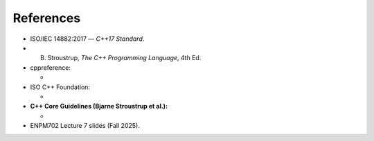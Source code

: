References
==========

- ISO/IEC 14882:2017 — *C++17 Standard*.
- B. Stroustrup, *The C++ Programming Language*, 4th Ed.

- cppreference:

  - .. raw:: html

       <a href="https://en.cppreference.com/" target="_blank">cppreference (main site)</a><br>
       <a href="https://en.cppreference.com/w/cpp/language/move_constructor" target="_blank">Move semantics</a><br>
       <a href="https://en.cppreference.com/w/cpp/memory" target="_blank">Smart pointers</a>

- ISO C++ Foundation:

  - .. raw:: html

       <a href="https://isocpp.org/" target="_blank">ISO C++ Foundation (main site)</a><br>
       <a href="https://isocpp.org/wiki/faq/move-semantics" target="_blank">Move semantics overview</a><br>
       <a href="https://isocpp.github.io/CppCoreGuidelines/CppCoreGuidelines#Rr-smart" target="_blank">Smart pointers guidelines</a>

- **C++ Core Guidelines (Bjarne Stroustrup et al.):**

  - .. raw:: html

       <a href="https://isocpp.github.io/CppCoreGuidelines/" target="_blank">Main Guidelines Page</a><br>
       <a href="https://isocpp.github.io/CppCoreGuidelines/CppCoreGuidelines#S-resource" target="_blank">Resource Management (RAII and smart pointers)</a><br>
       <a href="https://isocpp.github.io/CppCoreGuidelines/CppCoreGuidelines#Rf-move" target="_blank">Move semantics and forwarding</a><br>
       <a href="https://isocpp.github.io/CppCoreGuidelines/CppCoreGuidelines#S-philosophy" target="_blank">General best practices and philosophy</a>

- ENPM702 Lecture 7 slides (Fall 2025).
